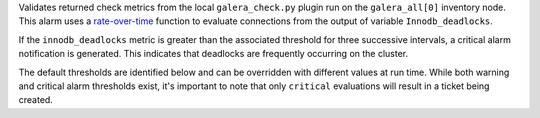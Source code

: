 Validates returned check metrics from the local ``galera_check.py``
plugin run on the ``galera_all[0]`` inventory node. This alarm uses a
`rate-over-time
<https://developer.rackspace.com/docs/rackspace-monitoring/v1/tech-ref-info/alert-triggers-and-alarms/#constructs-with-function-modifiers>`_
function to evaluate connections from the output of variable
``Innodb_deadlocks``.

If the ``innodb_deadlocks`` metric is greater than the associated
threshold for three successive intervals, a critical alarm notification
is generated. This indicates that deadlocks are frequently occurring on
the cluster.

The default thresholds are identified below and can be overridden with
different values at run time. While both warning and critical alarm
thresholds exist, it's important to note that only ``critical``
evaluations will result in a ticket being created.
